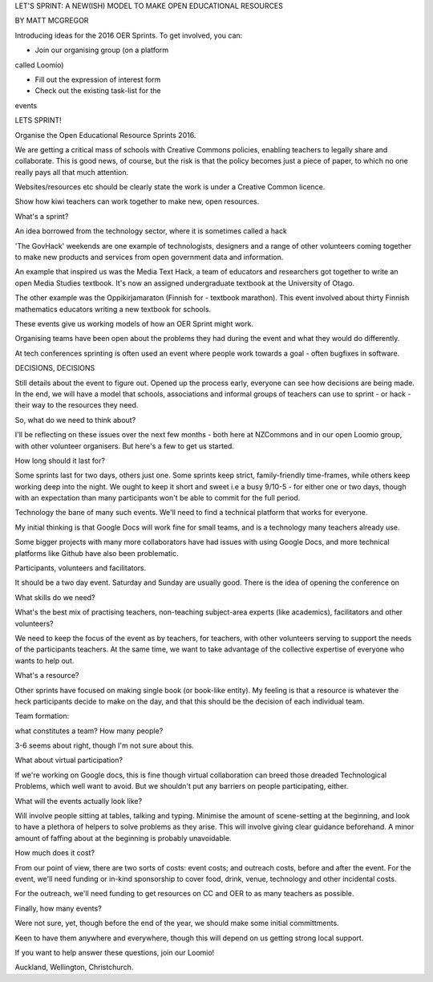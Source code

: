 LET'S SPRINT: A NEW(ISH) MODEL TO MAKE OPEN 
EDUCATIONAL RESOURCES

BY MATT MCGREGOR

Introducing ideas for the 2016 OER Sprints. 
To get involved, you can:

- Join our organising group (on a platform 
called Loomio)

- Fill out the expression of interest form

- Check out the existing task-list for the 
events

LETS SPRINT!

Organise the Open Educational Resource 
Sprints 2016.

We are getting a critical mass of schools with Creative Commons policies, enabling teachers to legally share and 
collaborate. This is good news, of course, 
but the risk is that the policy becomes just 
a piece of paper, to which no one really 
pays all that much attention.

Websites/resources etc should be clearly state the work is under a Creative Common 
licence. 

Show how kiwi teachers can work together to 
make new, open resources.

What's a sprint?

An idea borrowed from the technology sector, 
where it is sometimes called a hack

'The GovHack' weekends are one example of technologists, designers and a range of 
other volunteers coming together to make new 
products and services from open government 
data and information.

An example that inspired us was the Media 
Text Hack, a team of educators and 
researchers got together to write an open 
Media Studies textbook. It's now an assigned 
undergraduate textbook at the University of 
Otago.

The other example was the Oppikirjamaraton 
(Finnish for - textbook marathon). This event 
involved about thirty Finnish mathematics 
educators writing a new textbook for schools.

These events give us working models of how 
an OER Sprint might work. 

Organising teams have been open about the 
problems they had during the event and what 
they would do differently.

At tech conferences sprinting is often used 
an event where people work towards a goal - 
often bugfixes in software.

DECISIONS, DECISIONS

Still details about the event to figure out. 
Opened up the process early, everyone can 
see how decisions are being made. In the end, 
we will have a model that schools, 
associations and informal groups of teachers 
can use to sprint - or hack - their way to 
the resources they need.

So, what do we need to think about? 

I'll be reflecting on these issues over the next few months - both here at 
NZCommons and in our open Loomio group, with 
other volunteer organisers. But here's a few 
to get us started.

How long should it last for? 

Some sprints last for two days, others just 
one. Some sprints keep strict, 
family-friendly time-frames, while others 
keep working deep into the night. We ought to keep it short and sweet i.e a busy 
9/10-5 - for either one or two days, though 
with an expectation than many participants 
won't be able to commit for the full period.

Technology the bane of many such events. 
We'll need to find a technical platform that 
works for everyone. 

My initial thinking is that Google Docs 
will work fine for small teams, and is a 
technology many teachers already use. 

Some bigger projects with many more 
collaborators  have had issues with using 
Google Docs, and more technical platforms 
like Github have also been problematic. 

Participants, volunteers and facilitators. 

It should be a two day event. Saturday and 
Sunday are usually good. There is the idea 
of opening the conference on 

What skills do we need? 

What's the best mix of practising teachers, non-teaching subject-area experts 
(like academics), facilitators and other 
volunteers? 

We need to keep the focus of the event as by 
teachers, for teachers, with other volunteers 
serving to support the needs of the 
participants teachers. At the same time, we 
want to take advantage of the collective 
expertise of everyone who wants to help out.

What's a resource? 

Other sprints have focused on making single book (or book-like entity). My feeling 
is that a resource is whatever the heck 
participants decide to make on the day, 
and that this should be the decision of each 
individual team.

Team formation: 

what constitutes a team? How many people? 

3-6 seems about right, though I'm not sure 
about this.

What about virtual participation? 

If we're working on Google docs, this is 
fine though virtual collaboration 
can breed those dreaded Technological 
Problems, which well want to avoid. But we 
shouldn't put any barriers 
on people participating, either.

What will the events actually look like? 

Will involve people sitting at tables, 
talking and typing. Minimise 
the amount of scene-setting at the 
beginning, and look to have a plethora of 
helpers to solve problems as they arise. 
This will involve giving clear guidance 
beforehand. A minor amount of faffing about 
at the beginning is probably unavoidable.

How much does it cost? 

From our point of view, there are two sorts 
of costs: event costs; and outreach costs, 
before and after the event. For the event, 
we'll need funding or in-kind sponsorship 
to cover food, drink, venue, technology and 
other incidental costs. 

For the outreach, we'll need funding to get 
resources on CC and OER to as many teachers 
as possible.

Finally, how many events? 

Were not sure, yet, though before the end 
of the year, we should make some initial 
committments. 

Keen to have them anywhere and everywhere, 
though this will depend on us getting strong 
local support.

If you want to help answer these questions, 
join our Loomio!

Auckland, Wellington, Christchurch.
